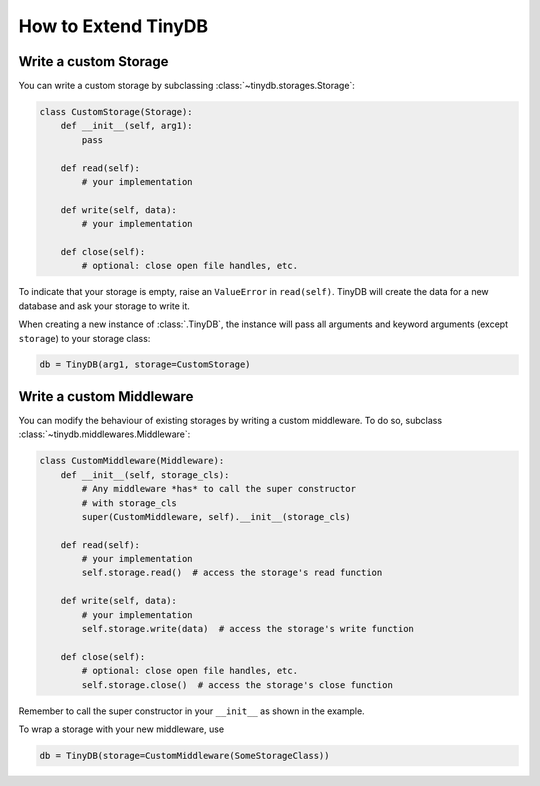 How to Extend TinyDB
====================

Write a custom Storage
----------------------

You can write a custom storage by subclassing :class:`~tinydb.storages.Storage`:

.. code-block:: python

    class CustomStorage(Storage):
        def __init__(self, arg1):
            pass

        def read(self):
            # your implementation

        def write(self, data):
            # your implementation

        def close(self):
            # optional: close open file handles, etc.

To indicate that your storage is empty, raise an ``ValueError`` in
``read(self)``. TinyDB will create the data for a new database and ask your
storage to write it.

When creating a new instance of :class:`.TinyDB`, the instance will pass
all arguments and keyword arguments (except ``storage``) to your storage class:

.. code-block:: python

    db = TinyDB(arg1, storage=CustomStorage)


Write a custom Middleware
-------------------------

You can modify the behaviour of existing storages by writing a custom
middleware. To do so, subclass :class:`~tinydb.middlewares.Middleware`:

.. code-block:: python

    class CustomMiddleware(Middleware):
        def __init__(self, storage_cls):
            # Any middleware *has* to call the super constructor
            # with storage_cls
            super(CustomMiddleware, self).__init__(storage_cls)

        def read(self):
            # your implementation
            self.storage.read()  # access the storage's read function

        def write(self, data):
            # your implementation
            self.storage.write(data)  # access the storage's write function

        def close(self):
            # optional: close open file handles, etc.
            self.storage.close()  # access the storage's close function

Remember to call the super constructor in your ``__init__`` as shown in the
example.

To wrap a storage with your new middleware, use

.. code-block:: python

    db = TinyDB(storage=CustomMiddleware(SomeStorageClass))
